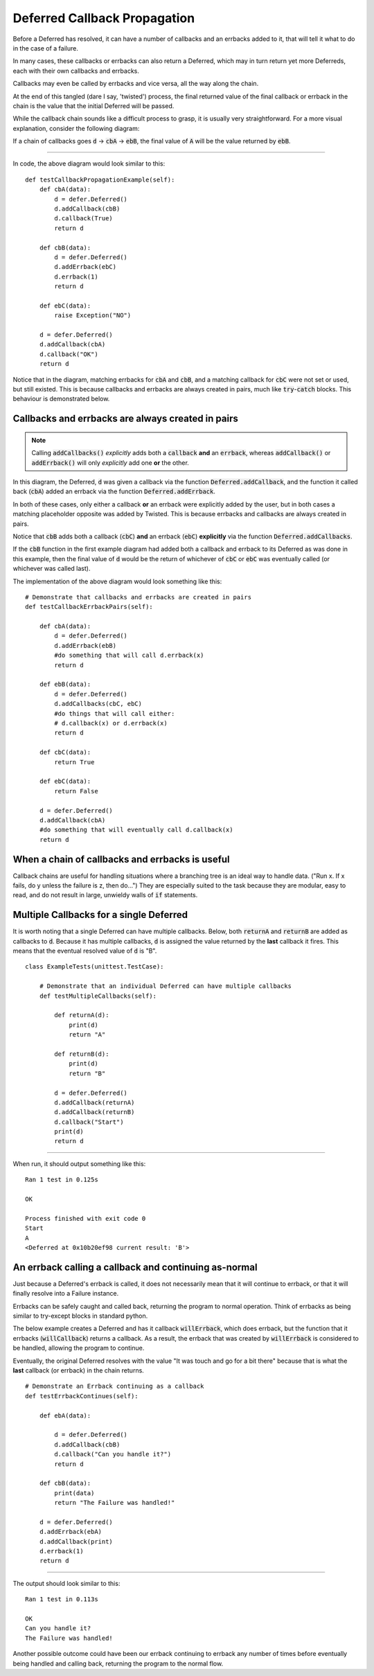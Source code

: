 =============================
Deferred Callback Propagation
=============================

Before a Deferred has resolved, it can have a number of callbacks and an errbacks
added to it, that will tell it what to do in the case of a failure.

In many cases, these callbacks or errbacks can also return a Deferred,
which may in turn return yet more Deferreds, each with their own callbacks
and errbacks.

Callbacks may even be called by errbacks and vice versa, all the way
along the chain.

At the end of this tangled (dare I say, 'twisted')
process, the final returned value of the final callback or errback in the chain is the
value that the initial Deferred will be passed.

While the callback chain sounds like a difficult process to grasp, it is usually very
straightforward. For a more visual explanation, consider the following diagram:

.. image:: deferred_propagation_diagram_1.png
  :width: 600
  :alt: callback-flowchart

If a chain of callbacks goes :code:`d` -> :code:`cbA` -> :code:`ebB`,
the final value of :code:`A` will be the value returned by :code:`ebB`.

----

In code, the above diagram would look similar to this::

    def testCallbackPropagationExample(self):
        def cbA(data):
            d = defer.Deferred()
            d.addCallback(cbB)
            d.callback(True)
            return d

        def cbB(data):
            d = defer.Deferred()
            d.addErrback(ebC)
            d.errback(1)
            return d

        def ebC(data):
            raise Exception("NO")

        d = defer.Deferred()
        d.addCallback(cbA)
        d.callback("OK")
        return d

Notice that in the diagram,  matching errbacks for :code:`cbA` and :code:`cbB`, and
a matching callback for :code:`cbC` were not set or used, but still existed.
This is because callbacks and errbacks are always created in pairs, much like
:code:`try`-:code:`catch` blocks. This behaviour is demonstrated below.


Callbacks and errbacks are always created in pairs
--------------------------------------------------

.. image:: callbacks_vs_callback_plus_errback2.png
  :width: 600
  :alt: callback-flowchart

.. note::
    Calling :code:`addCallbacks()` *explicitly* adds both a :code:`callback` **and** an
    :code:`errback`, whereas :code:`addCallback()` or :code:`addErrback()` will
    only *explicitly* add one **or** the other.

In this diagram, the Deferred, :code:`d` was given a callback via the function
:code:`Deferred.addCallback`, and the function it called back (:code:`cbA`) added an
errback via the function :code:`Deferred.addErrback`.

In both of these cases, only either a callback **or** an errback were
explicitly added by the user, but in both cases a matching placeholder opposite was
added by Twisted. This is because errbacks and callbacks are always created in pairs.

Notice that :code:`cbB` adds both a callback (:code:`cbC`) **and** an
errback (:code:`ebC`) **explicitly** via the function :code:`Deferred.addCallbacks`.

If the :code:`cbB` function in the first example diagram had added both a callback
and errback to its Deferred as was done in this example, then the final value of
:code:`d` would be the return of whichever of :code:`cbC` or :code:`ebC` was
eventually called (or whichever was called last).



The implementation of the above diagram would look something like this::

    # Demonstrate that callbacks and errbacks are created in pairs
    def testCallbackErrbackPairs(self):

        def cbA(data):
            d = defer.Deferred()
            d.addErrback(ebB)
            #do something that will call d.errback(x)
            return d

        def ebB(data):
            d = defer.Deferred()
            d.addCallbacks(cbC, ebC)
            #do things that will call either:
            # d.callback(x) or d.errback(x)
            return d

        def cbC(data):
            return True

        def ebC(data):
            return False

        d = defer.Deferred()
        d.addCallback(cbA)
        #do something that will eventually call d.callback(x)
        return d


When a chain of callbacks and errbacks is useful
------------------------------------------------

Callback chains are useful for handling situations where a branching tree is an ideal
way to handle data. ("Run x. If x fails, do y unless the failure is z, then do...")
They are especially suited to the task because they are modular, easy to read, and do
not result in large, unwieldy walls of :code:`if` statements.


Multiple Callbacks for a single Deferred
----------------------------------------

It is worth noting that a single Deferred can have multiple callbacks.
Below, both :code:`returnA` and :code:`returnB` are added as callbacks to
:code:`d`. Because it has multiple callbacks, :code:`d` is assigned the value
returned by the **last** callback it fires. This means that the eventual resolved
value of :code:`d` is "B".

.. image:: deferred_propagation_multiple_callbacks.png
  :width: 600
  :alt: multiple-callback-flowchart

::

    class ExampleTests(unittest.TestCase):

        # Demonstrate that an individual Deferred can have multiple callbacks
        def testMultipleCallbacks(self):

            def returnA(d):
                print(d)
                return "A"

            def returnB(d):
                print(d)
                return "B"

            d = defer.Deferred()
            d.addCallback(returnA)
            d.addCallback(returnB)
            d.callback("Start")
            print(d)
            return d

----

When run, it should output something like this::

    Ran 1 test in 0.125s

    OK

    Process finished with exit code 0
    Start
    A
    <Deferred at 0x10b20ef98 current result: 'B'>


An errback calling a callback and continuing as-normal
------------------------------------------------------

Just because a Deferred's errback is called, it does not necessarily mean that
it will continue to errback, or that it will finally resolve into a Failure
instance.

Errbacks can be safely caught and called back, returning the program
to normal operation. Think of errbacks as being similar to try-except blocks in
standard python.

The below example creates a Deferred and has it callback :code:`willErrback`, which
does errback, but the function that it errbacks (:code:`willCallback`) returns a
callback. As a result, the errback that was created by :code:`willErrback` is
considered to be handled, allowing the program to continue.

Eventually, the original Deferred resolves with the value "It was touch and go for
a bit there" because that is what the **last** callback (or errback) in the chain
returns.

.. image:: deferred_propagation_errback_caught.png
  :width: 600
  :alt: errback-caught-flowchart

::

    # Demonstrate an Errback continuing as a callback
    def testErrbackContinues(self):

        def ebA(data):

            d = defer.Deferred()
            d.addCallback(cbB)
            d.callback("Can you handle it?")
            return d

        def cbB(data):
            print(data)
            return "The Failure was handled!"

        d = defer.Deferred()
        d.addErrback(ebA)
        d.addCallback(print)
        d.errback(1)
        return d

----

The output should look similar to this::

    Ran 1 test in 0.113s

    OK
    Can you handle it?
    The Failure was handled!

Another possible outcome could have been our errback continuing to errback any
number of times before eventually being handled and calling back, returning the
program to the normal flow.

